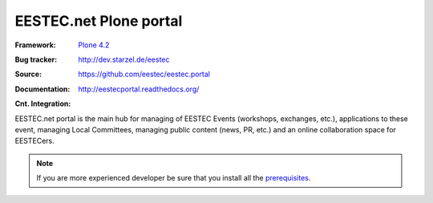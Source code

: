 =======================
EESTEC.net Plone portal
=======================

:Framework: `Plone 4.2 <http://plone.org>`_
:Bug tracker: http://dev.starzel.de/eestec
:Source: https://github.com/eestec/eestec.portal
:Documentation: http://eestecportal.readthedocs.org/
:Cnt. Integration:

    .. image:: http://travis-ci.org/eestec/eestec.portal.png
       :align: left
       :target: http://travis-ci.org/eestec/eestec.portal

.. topic:: Summary

EESTEC.net portal is the main hub for managing of EESTEC Events (workshops,
exchanges, etc.), applications to these event, managing Local Committees,
managing public content (news, PR, etc.) and an online collaboration space for
EESTECers.

.. note::

    If you are more experienced developer be sure that you install all the prerequisites_.

.. _prerequisites: http://eestecportal.readthedocs.org/en/latest/dev/local.html#prerequisites
